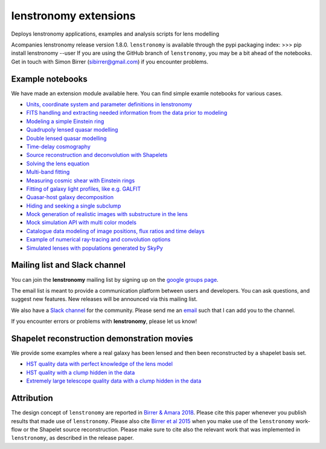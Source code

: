 =============================
lenstronomy extensions
=============================


Deploys lenstronomy applications, examples and analysis scripts for lens modelling

Acompanies lenstronomy release version 1.8.0. ``lenstronomy`` is available through the pypi packaging index:
>>> pip install lenstronomy --user
If you are using the GitHub branch of ``lenstronomy``, you may be a bit ahead of the notebooks.
Get in touch with Simon Birrer (sibirrer@gmail.com) if you encounter problems.




Example notebooks
-----------------

We have made an extension module available here.
You can find simple examle notebooks for various cases.

* `Units, coordinate system and parameter definitions in lenstronomy <https://github.com/sibirrer/lenstronomy_extensions/blob/main/lenstronomy_extensions/Notebooks/units_coordinates_parameters.ipynb>`_
* `FITS handling and extracting needed information from the data prior to modeling <https://github.com/sibirrer/lenstronomy_extensions/blob/main/lenstronomy_extensions/Notebooks/fits_handling.ipynb>`_
* `Modeling a simple Einstein ring <https://github.com/sibirrer/lenstronomy_extensions/blob/main/lenstronomy_extensions/Notebooks/simple_ring.ipynb>`_
* `Quadrupoly lensed quasar modelling <https://github.com/sibirrer/lenstronomy_extensions/blob/main/lenstronomy_extensions/Notebooks/quad_model.ipynb>`_
* `Double lensed quasar modelling <https://github.com/sibirrer/lenstronomy_extensions/blob/main/lenstronomy_extensions/Notebooks/double_model.ipynb>`_
* `Time-delay cosmography <https://github.com/sibirrer/lenstronomy_extensions/blob/main/lenstronomy_extensions/Notebooks/time-delay%20cosmography.ipynb>`_
* `Source reconstruction and deconvolution with Shapelets <https://github.com/sibirrer/lenstronomy_extensions/blob/main/lenstronomy_extensions/Notebooks/shapelet_source_modelling.ipynb>`_
* `Solving the lens equation <https://github.com/sibirrer/lenstronomy_extensions/blob/main/lenstronomy_extensions/Notebooks/lens_equation.ipynb>`_
* `Multi-band fitting <https://github.com/sibirrer/lenstronomy_extensions/blob/main/lenstronomy_extensions/Notebooks/multi_band_fitting.ipynb>`_
* `Measuring cosmic shear with Einstein rings <https://github.com/sibirrer/lenstronomy_extensions/blob/main/lenstronomy_extensions/Notebooks/EinsteinRingShear_simulations.ipynb>`_
* `Fitting of galaxy light profiles, like e.g. GALFIT <https://github.com/sibirrer/lenstronomy_extensions/blob/main/lenstronomy_extensions/Notebooks/galfitting.ipynb>`_
* `Quasar-host galaxy decomposition <https://github.com/sibirrer/lenstronomy_extensions/blob/main/lenstronomy_extensions/Notebooks/quasar-host%20decomposition.ipynb>`_
* `Hiding and seeking a single subclump <https://github.com/sibirrer/lenstronomy_extensions/blob/main/lenstronomy_extensions/Notebooks/substructure_challenge_simple.ipynb>`_
* `Mock generation of realistic images with substructure in the lens <https://github.com/sibirrer/lenstronomy_extensions/blob/main/lenstronomy_extensions/Notebooks/substructure_challenge_mock_production.ipynb>`_
* `Mock simulation API with multi color models <https://github.com/sibirrer/lenstronomy_extensions/blob/main/lenstronomy_extensions/Notebooks/simulation_api.ipynb>`_
* `Catalogue data modeling of image positions, flux ratios and time delays <https://github.com/sibirrer/lenstronomy_extensions/blob/main/lenstronomy_extensions/Notebooks/catalogue%20modelling.ipynb>`_
* `Example of numerical ray-tracing and convolution options <https://github.com/sibirrer/lenstronomy_extensions/blob/main/lenstronomy_extensions/Notebooks/lenstronomy_numerics.ipynb>`_
* `Simulated lenses with populations generated by SkyPy <https://github.com/sibirrer/lenstronomy_extensions/blob/main/lenstronomy_extensions/Notebooks/skypy_lenstronomy.ipynb>`_


Mailing list and Slack channel
------------------------------

You can join the **lenstronomy** mailing list by signing up on the
`google groups page <https://groups.google.com/forum/#!forum/lenstronomy>`_.


The email list is meant to provide a communication platform between users and developers. You can ask questions,
and suggest new features. New releases will be announced via this mailing list.

We also have a `Slack channel <https://lenstronomers.slack.com>`_ for the community.
Please send me an `email <sibirrer@gmail.com>`_ such that I can add you to the channel.


If you encounter errors or problems with **lenstronomy**, please let us know!


Shapelet reconstruction demonstration movies
--------------------------------------------

We provide some examples where a real galaxy has been lensed and then been reconstructed by a shapelet basis set.

* `HST quality data with perfect knowledge of the lens model <http://www.astro.ucla.edu/~sibirrer/video/true_reconstruct.mp4>`_
* `HST quality with a clump hidden in the data <http://www.astro.ucla.edu/~sibirrer/video/clump_reconstruct.mp4>`_
* `Extremely large telescope quality data with a clump hidden in the data <http://www.astro.ucla.edu/~sibirrer/video/TMT_high_res_clump_reconstruct.mp4>`_



Attribution
-----------
The design concept of ``lenstronomy`` are reported in
`Birrer & Amara 2018 <https://arxiv.org/abs/1803.09746v1>`_. Please cite this paper whenever you publish
results that made use of ``lenstronomy``. Please also cite `Birrer et al 2015 <http://adsabs.harvard.edu/abs/2015ApJ...813..102B>`_
when you make use of the ``lenstronomy`` work-flow or the Shapelet source reconstruction. Please make sure to cite also
the relevant work that was implemented in ``lenstronomy``, as described in the release paper.
